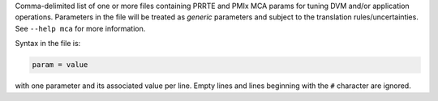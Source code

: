 .. -*- rst -*-

   Copyright (c) 2022-2024 Nanook Consulting  All rights reserved.
   Copyright (c) 2023 Jeffrey M. Squyres.  All rights reserved.

   $COPYRIGHT$

   Additional copyrights may follow

   $HEADER$

.. The following line is included so that Sphinx won't complain
   about this file not being directly included in some toctree

Comma-delimited list of one or more files containing PRRTE and PMIx
MCA params for tuning DVM and/or application operations. Parameters in
the file will be treated as *generic* parameters and subject to the
translation rules/uncertainties.  See ``--help mca`` for more
information.

Syntax in the file is:

.. code::

   param = value

with one parameter and its associated value per line. Empty lines and
lines beginning with the ``#`` character are ignored.
